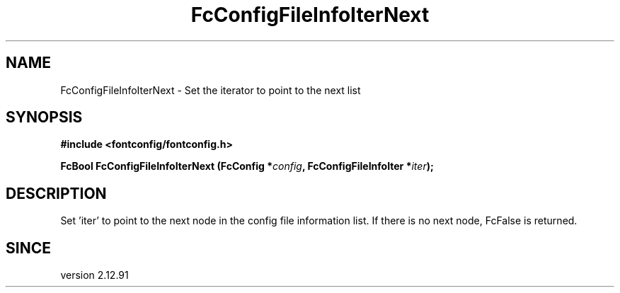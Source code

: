 .\" auto-generated by docbook2man-spec from docbook-utils package
.TH "FcConfigFileInfoIterNext" "3" "14 12月 2017" "Fontconfig 2.12.91" ""
.SH NAME
FcConfigFileInfoIterNext \- Set the iterator to point to the next list
.SH SYNOPSIS
.nf
\fB#include <fontconfig/fontconfig.h>
.sp
FcBool FcConfigFileInfoIterNext (FcConfig *\fIconfig\fB, FcConfigFileInfoIter *\fIiter\fB);
.fi\fR
.SH "DESCRIPTION"
.PP
Set 'iter' to point to the next node in the config file information list.
If there is no next node, FcFalse is returned.
.SH "SINCE"
.PP
version 2.12.91
